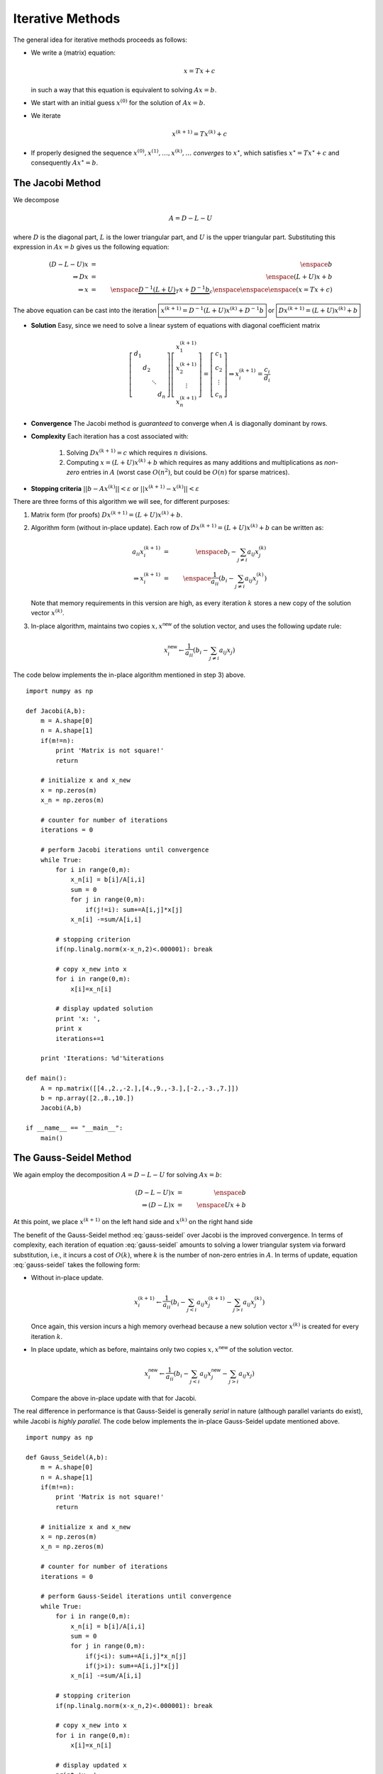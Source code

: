 Iterative Methods
-----------------

The general idea for iterative methods proceeds as follows:

* We write a (matrix) equation:

  .. math::
    x = Tx + c

  in such a way that this equation is equivalent to solving :math:`Ax=b`.

* We start with an initial guess :math:`x^{(0)}` for the solution of :math:`Ax=b`.

* We iterate

  .. math::
    x^{(k+1)} = Tx^{(k)} + c

* If properly designed the sequence :math:`x^{(0)},x^{(1)},\ldots,x^{(k)},\ldots`
  *converges* to :math:`x^\star`, which satisfies :math:`x^\star = Tx^\star + c`
  and consequently :math:`Ax^\star = b`.

The Jacobi Method
~~~~~~~~~~~~~~~~~

We decompose

.. math::
    A = D - L - U

where :math:`D` is the diagonal part, :math:`L` is the lower triangular part,
and :math:`U` is the upper triangular part. Substituting this expression in
:math:`Ax=b` gives us the following equation:

.. math::
    (D-L-U)x        & = & \enspace b \\
    \Rightarrow Dx  & = & \enspace (L+U)x + b \\
    \Rightarrow x   & = & \enspace \underbrace{D^{-1}(L+U)}_{T}x+\underbrace{D^{-1}b}_c \enspace\enspace\enspace (x=Tx+c)

The above equation can be cast into the iteration :math:`\boxed{x^{(k+1)}=D^{-1}(L+U)x^{(k)}+D^{-1}b}` or :math:`\boxed{Dx^{(k+1)}=(L+U)x^{(k)}+b}`

* **Solution** Easy, since we need to solve a linear system of equations with diagonal coefficient matrix

  .. math::
    \left[
    \begin{array}{cccc}
    d_1 & & & \\
    & d_2 & & \\
    & & \ddots & \\
    & & & d_n
    \end{array}
    \right]
    \left[
    \begin{array}{c}
    x_1^{(k+1)} \\
    x_2^{(k+1)} \\
    \vdots \\
    x_n^{(k+1)}
    \end{array}
    \right]=\left[
    \begin{array}{c}
    c_1 \\
    c_2 \\
    \vdots \\
    c_n
    \end{array}
    \right] \Rightarrow x_i^{(k+1)}=\frac{c_i}{d_i}

* **Convergence** The Jacobi method is *guaranteed* to converge when :math:`A` is
  diagonally dominant by rows.

* **Complexity** Each iteration has a cost associated with:

    1. Solving :math:`Dx^{(k+1)}=c` which requires :math:`n` divisions.
    2. Computing :math:`x=(L+U)x^{(k)}+b` which requires as many additions and
       multiplications as *non-zero* entries in :math:`A` (worst case :math:`O(n^2)`, but
       could be :math:`O(n)` for sparse matrices).

* **Stopping criteria** :math:`||b-Ax^{(k)}||<\varepsilon` or :math:`||x^{(k+1)}-x^{(k)}||<\varepsilon`

There are three forms of this algorithm we will see, for different purposes:

1. Matrix form (for proofs) :math:`Dx^{(k+1)}=(L+U)x^{(k)}+b`.
2. Algorithm form (without in-place update). Each row of :math:`Dx^{(k+1)}=(L+U)x^{(k)}+b` can be written as:

   .. math::

    a_{ii}x_i^{(k+1)} &=& \enspace b_i-\sum_{j\neq i} a_{ij}x_j^{(k)} \\
    \Rightarrow x_i^{(k+1)} &=& \enspace \frac{1}{a_{ii}}\left(b_i-\sum_{j\neq i}a_{ij}x_j^{(k)}\right)

   Note that memory requirements in this version are high, as every iteration
   :math:`k` stores a new copy of the solution vector :math:`x^{(k)}`.

3. In-place algorithm, maintains two copies :math:`x, x^\textsf{new}`
   of the solution vector, and uses the following update rule:

   .. math::

    x_i^{\textsf{new}} \leftarrow \frac{1}{a_{ii}}\left(b_i-\sum_{j\neq i}a_{ij}x_j\right)

The code below implements the in-place algorithm mentioned in step 3) above. ::

    import numpy as np

    def Jacobi(A,b):
        m = A.shape[0]
        n = A.shape[1]
        if(m!=n):
            print 'Matrix is not square!'
            return
    
        # initialize x and x_new
        x = np.zeros(m)
        x_n = np.zeros(m)
    
        # counter for number of iterations
        iterations = 0
    
        # perform Jacobi iterations until convergence
        while True:
            for i in range(0,m):
                x_n[i] = b[i]/A[i,i]
                sum = 0
                for j in range(0,m):
                    if(j!=i): sum+=A[i,j]*x[j]
                x_n[i] -=sum/A[i,i]
    
            # stopping criterion
            if(np.linalg.norm(x-x_n,2)<.000001): break
    
            # copy x_new into x
            for i in range(0,m):
                x[i]=x_n[i]
    
            # display updated solution
            print 'x: ',
            print x
            iterations+=1

        print 'Iterations: %d'%iterations
    
    def main():
        A = np.matrix([[4.,2.,-2.],[4.,9.,-3.],[-2.,-3.,7.]])
        b = np.array([2.,8.,10.])
        Jacobi(A,b)
    
    if __name__ == "__main__":
        main()

The Gauss-Seidel Method
~~~~~~~~~~~~~~~~~~~~~~~

We again employ the decomposition :math:`A = D-L-U` for solving :math:`Ax=b`:

.. math::
    (D-L-U)x            & = & \enspace b \\
    \Rightarrow (D-L)x  & = & \enspace Ux + b

At this point, we place :math:`x^{(k+1)}` on the left hand side and :math:`x^{(k)}` on
the right hand side

.. math::
    \boxed{(D-L)x^{(k+1)}=Ux^{(k)}+b}
    :label: gauss-seidel

The benefit of the Gauss-Seidel method :eq:`gauss-seidel` over Jacobi is
the improved convergence. In terms of complexity, each iteration of equation
:eq:`gauss-seidel` amounts to solving a lower triangular system via forward
substitution, i.e., it incurs a cost of :math:`O(k)`, where :math:`k` is the
number of non-zero entries in :math:`A`. In terms of update, equation
:eq:`gauss-seidel` takes the following form:

* Without in-place update.

  .. math::
    x_i^{(k+1)} \leftarrow \frac{1}{a_{ii}}\left(b_i-\sum_{j<i}a_{ij}x_j^{(k+1)}-\sum_{j>i}a_{ij}x_j^{(k)}\right)

  Once again, this version incurs a high memory overhead because a new solution
  vector :math:`x^{(k)}` is created for every iteration :math:`k`.

* In place update, which as before, maintains only two copies
  :math:`x,x^\textsf{new}` of the solution vector.

  .. math::
    x_i^{\textsf{new}} \leftarrow \frac{1}{a_{ii}}\left(b_i-\sum_{j<i}a_{ij}x_j^{\textsf{new}}-\sum_{j>i}a_{ij}x_j\right)

  Compare the above in-place update with that for Jacobi.

The real difference in performance is that Gauss-Seidel is generally
*serial* in nature (although parallel variants do exist), while Jacobi is
*highly parallel*. The code below implements the in-place Gauss-Seidel update
mentioned above. ::

    import numpy as np

    def Gauss_Seidel(A,b):
        m = A.shape[0]
        n = A.shape[1]
        if(m!=n):
            print 'Matrix is not square!'
            return
    
        # initialize x and x_new
        x = np.zeros(m)
        x_n = np.zeros(m)
    
        # counter for number of iterations
        iterations = 0
    
        # perform Gauss-Seidel iterations until convergence
        while True:
            for i in range(0,m):
                x_n[i] = b[i]/A[i,i]
                sum = 0
                for j in range(0,m):
                    if(j<i): sum+=A[i,j]*x_n[j]
                    if(j>i): sum+=A[i,j]*x[j]
                x_n[i] -=sum/A[i,i]
    
            # stopping criterion
            if(np.linalg.norm(x-x_n,2)<.000001): break
    
            # copy x_new into x
            for i in range(0,m):
                x[i]=x_n[i]
    
            # display updated x
            print 'x: ',
            print x
            iterations+=1

        print 'Iterations: %d'%iterations
    
    def main():
        A = np.matrix([[4.,2.,-2.],[4.,9.,-3.],[-2.,-3.,7.]])
        b = np.array([2.,8.,10.])
        Gauss_Seidel(A,b)
    
    if __name__ == "__main__":
        main()
